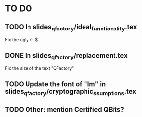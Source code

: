* TO DO
** TODO In slides_qfactory/ideal_functionality.tex
Fix the ugly <- $
** DONE In slides_qfactory/replacement.tex
CLOSED: [2018-08-18 sam. 06:33]
Fix the size of the text "QFactory"
** TODO Update the font of "Im" in slides_qfactory/cryptographic_ssumptions.tex

** TODO Other: mention Certified QBits?
